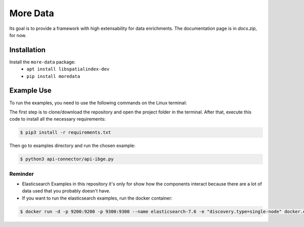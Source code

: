 More Data
=========

Its goal is to provide a framework with high extensability for data enrichments. 
The documentation page is in `docs.zip`, for now.

Installation
------------

Install the ``more-data`` package:
    - ``apt install libspatialindex-dev``
    - ``pip install moredata``


Example Use
-----------

To run the examples, you need to use the following commands on the Linux terminal:

The first step is to clone/download the repository and open the project folder in the terminal. After that, execute this code to install all the necessary requirements:

.. code-block:: bash
    
    $ pip3 install -r requirements.txt


Then go to examples directory and run the chosen example:

.. code-block:: bash

    $ python3 api-connector/api-ibge.py


Reminder
~~~~~~~~
- Elasticsearch Examples in this repository it's only for show how the components interact because there are a lot of data used that you probably doesn't have.
- If you want to run the elasticsearch examples, run the docker container:

.. code-block:: bash

    $ docker run -d -p 9200:9200 -p 9300:9300 --name elasticsearch-7.6 -e "discovery.type=single-node" docker.elastic.co/elasticsearch/elasticsearch:7.6.2
